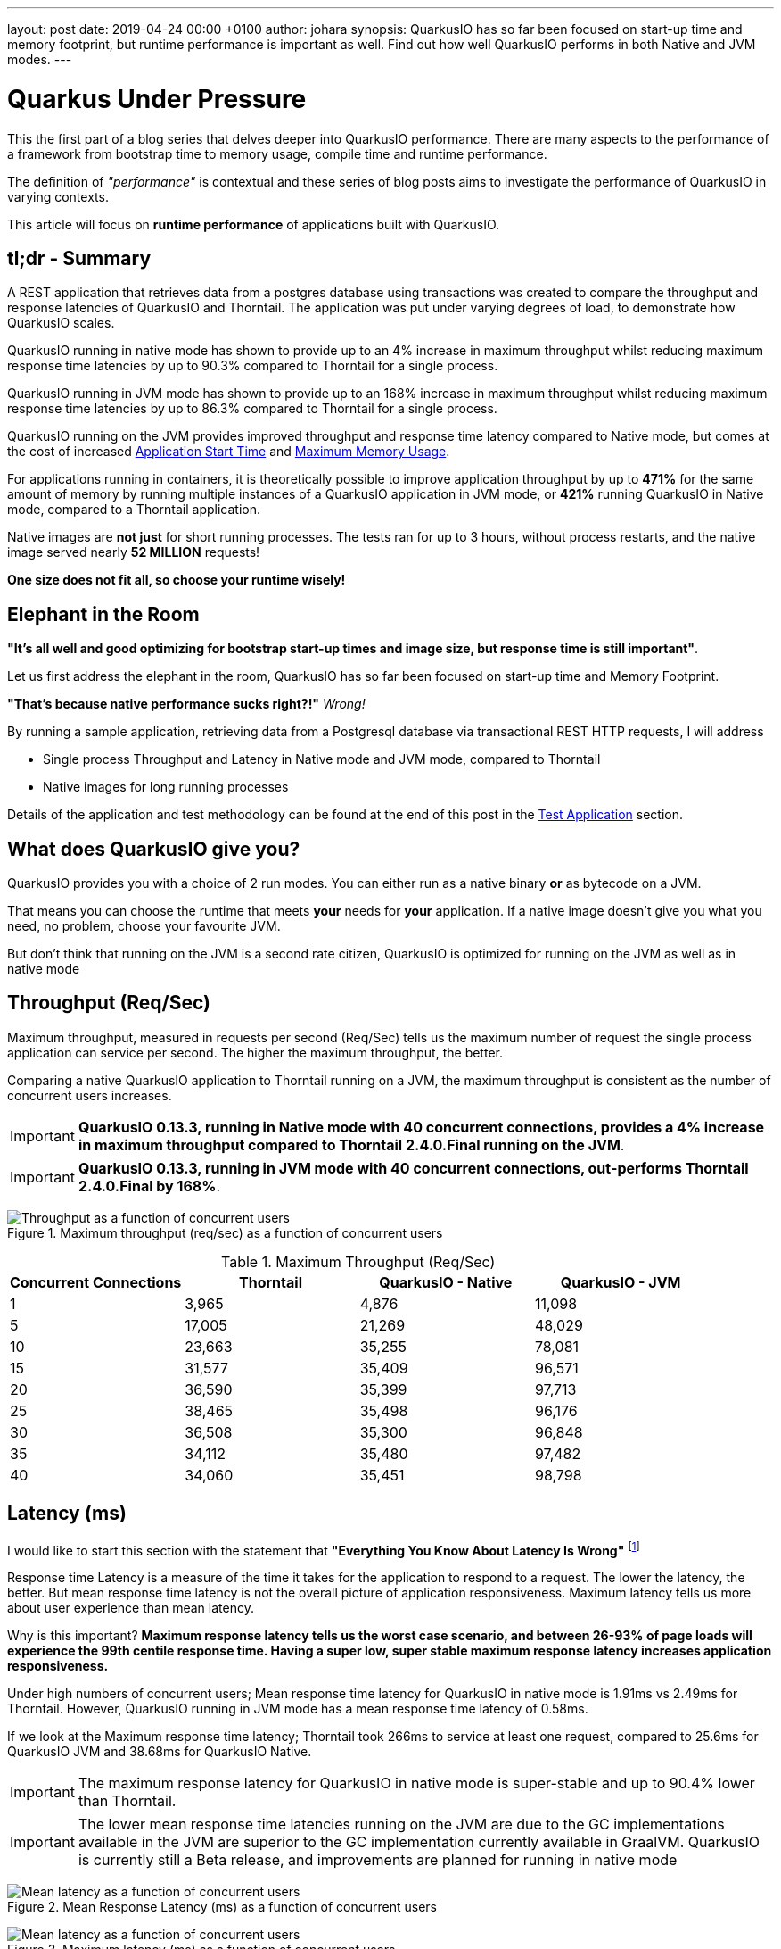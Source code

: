 ---
layout: post
date:   2019-04-24 00:00 +0100
author: johara
synopsis: QuarkusIO has so far been focused on start-up time and memory footprint, but runtime performance is important as well. Find out how well QuarkusIO performs in both Native and JVM modes.
---

= Quarkus Under Pressure
:imagesdir: /assets/images/posts/performance

This the first part of a blog series that delves deeper into QuarkusIO performance.  There are many aspects to the performance of a framework from bootstrap time to memory usage, compile time and runtime performance.

The definition of _"performance"_ is contextual and these series of blog posts aims to investigate the performance of QuarkusIO in varying contexts. 

This article will focus on **runtime performance** of applications built with QuarkusIO.

== tl;dr - Summary

A REST application that retrieves data from a postgres database using transactions was created to compare the throughput and response latencies of QuarkusIO and Thorntail.  The application was put under varying degrees of load, to demonstrate how QuarkusIO scales.

QuarkusIO running in native mode has shown to provide up to an 4% increase in maximum throughput whilst reducing maximum response time latencies by up to 90.3% compared to Thorntail for a single process.

QuarkusIO running in JVM mode has shown to provide up to an 168% increase in maximum throughput whilst reducing maximum response time latencies by up to 86.3% compared to Thorntail for a single process.

QuarkusIO running on the JVM provides improved throughput and response time latency compared to Native mode, but comes at the cost of increased <<Application Start Time>> and <<Maximum Memory Usage>>.

For applications running in containers, it is theoretically possible to improve application throughput by up to *471%* for the same amount of memory by running multiple instances of a QuarkusIO application in JVM mode, or *421%* running QuarkusIO in Native mode, compared to a Thorntail application.

Native images are **not just** for short running processes. The tests ran for up to 3 hours, without process restarts, and the native image served nearly *52 MILLION* requests!

**One size does not fit all, so choose your runtime wisely!**

== Elephant in the Room

*"It's all well and good optimizing for bootstrap start-up times and image size, but response time is still important"*. 

Let us first address the elephant in the room, QuarkusIO has so far been focused on start-up time and Memory Footprint. 

*"That's because native performance sucks right?!"* _Wrong!_

By running a sample application, retrieving data from a Postgresql database via transactional REST HTTP requests, I will address

*   Single process Throughput and Latency in Native mode and JVM mode, compared to Thorntail 
*   Native images for long running processes

Details of the application and test methodology can be found at the end of this post in the <<Test Application>> section.

== What does QuarkusIO give you?

QuarkusIO provides you with a choice of 2 run modes.  You can either run as a native binary *or* as bytecode on a JVM.

That means you can choose the runtime that meets *your* needs for *your* application. If a native image doesn't give you what you need, no problem, choose your favourite JVM.

But don't think that running on the JVM is a second rate citizen, QuarkusIO is optimized for running on the JVM as well as in native mode

== Throughput (Req/Sec)

Maximum throughput, measured in requests per second (Req/Sec) tells us the maximum number of request the single process application can service per second.  The higher the maximum throughput, the better.

Comparing a native QuarkusIO application to Thorntail running on a JVM, the maximum throughput is consistent as the number of concurrent users increases.  

[IMPORTANT]
====
**QuarkusIO 0.13.3, running in Native mode with 40 concurrent connections, provides a 4% increase in maximum throughput compared to Thorntail 2.4.0.Final running on the JVM**.
====

[IMPORTANT]
====
**QuarkusIO 0.13.3, running in JVM mode with 40 concurrent connections, out-performs Thorntail 2.4.0.Final by 168%**.
====
{sp}  

.Maximum throughput (req/sec) as a function of concurrent users
image::throughput.png[Throughput as a function of concurrent users]
{sp}  

.Maximum Throughput (Req/Sec) 
[width="100%",frame="topbot",options="header"]
|=====================
|Concurrent Connections | Thorntail | QuarkusIO - Native | QuarkusIO - JVM
|1|3,965|4,876|11,098
|5|17,005|21,269|48,029
|10|23,663|35,255|78,081
|15|31,577|35,409|96,571
|20|36,590|35,399|97,713
|25|38,465|35,498|96,176
|30|36,508|35,300|96,848
|35|34,112|35,480|97,482
|40|34,060|35,451|98,798
|=====================

== Latency (ms)

I would like to start this section with the statement that **"Everything You Know About Latency Is Wrong"** footnote:[https://bravenewgeek.com/everything-you-know-about-latency-is-wrong/]

Response time Latency is a measure of the time it takes for the application to respond to a request. The lower the latency, the better. But mean response time latency is not the overall picture of application responsiveness.  Maximum latency tells us more about user experience than mean latency.

Why is this important?  **Maximum response latency tells us the worst case scenario, and between 26-93% of page loads will experience the 99th centile response time.  Having a super low, super stable maximum response latency increases application responsiveness.**

Under high numbers of concurrent users; Mean response time latency for QuarkusIO in native mode is 1.91ms vs 2.49ms for Thorntail. However, QuarkusIO running in JVM mode has a mean response time latency of 0.58ms.

If we look at the Maximum response time latency; Thorntail took 266ms to service at least one request, compared to 25.6ms for QuarkusIO JVM and 38.68ms for QuarkusIO Native.  

[IMPORTANT]
====
The maximum response latency for QuarkusIO in native mode is super-stable and up to 90.4% lower than Thorntail.
====

[IMPORTANT]
====
The lower mean response time latencies running on the JVM are due to the GC implementations available in the JVM are superior to the GC implementation currently available in GraalVM. QuarkusIO is currently still a Beta release, and improvements are planned for running in native mode
====
{sp}  

.Mean Response Latency (ms) as a function of concurrent users
image::meanLatency.png[Mean latency as a function of concurrent users]
{sp}  

.Maximum latency (ms) as a function of concurrent users
image::maxLatency.png[Mean latency as a function of concurrent users]
{sp}  

.Response Latency (ms)
[width="100%",frame="topbot",options="header"]
|=====================
|Concurrent Connections | Thorntail (mean) | Thorntail (max) | QuarkusIO - Native (mean) | QuarkusIO - Native (max) |QuarkusIO - JVM (mean) | QuarkusIO - JVM (max)
|1|0.275|10.06|0.265|11.97|0.0967|5.54
|5|0.521|15.04|0.653|18.6|0.185|14.82
|10|1.4|186.06|1.03|16.33|0.263|36.66
|15|1.1|44.46|1.2|22.05|0.362|38.68
|20|1.06|116.78|1.36|24.51|0.388|31.58
|25|1.16|50.64|1.49|24.29|0.457|31.99
|30|1.32|56.13|1.6|25.62|0.505|36.33
|35|2.37|127.72|1.77|24.82|0.524|29.83
|40|2.49|266.01|1.91|18.65|0.579|32.85
|=====================

== Application Start Time

start-up times and memory usage were measured for each runtime using the method described here https://quarkus.io/guides/performance-measure

[width="50%",frame="topbot",options="header"]
|=====================
|Metric | Thorntail | QuarkusIO - Native | QuarkusIO - JVM 
|Start Time |8764 ms|18 ms|1629 ms
|=====================


== Maximum Memory Usage

Memory for each application process was measured with `ps`
```
$ ps -o rss -p <PID>
```

The maximum memory usage during the runs was captured.

[width="50%",frame="topbot",options="header"]
|=====================
|Thorntail | QuarkusIO - Native | QuarkusIO - JVM 
|651 MB|130 MB|326 MB
|=====================
{sp}  

[IMPORTANT]
====
Compared to Thorntail, QuarkusIO in native mode used only *20.0%* of memory and QuarkusIO in JVM mode used *50.1%*.
====

Therefore, **using the same amount of memory (651 MB of RAM)**, running more than one process (not constrained by CPU), it should be possible to achieve the following increases in throughput over Thorntail;

[width="100%",frame="topbot",options="header"]
|=====================
|Runtime Mode |Memory (MB)| Number processes| Max Throughput per Process (Req/Sec)| Overall Max Throughput (Req/Sec) | Compared to Thorntail
|Quarkus - Native| 130 | 5.01 | 35,451 | 177,609 | 521%
|Quarkus - JVM| 326 | 1.97 | 98,798 | 194,632 | 571%
|Thorntail| 651 | 1 | 34,060|34,060| 100%
|=====================
{sp} 

[IMPORTANT]
====
For applications running in cloud environments, it is theoretically possible to improve application throughput by up to *421%* for the same amount of memory by running multiple instances of a QuarkusIO application in native mode.
====

== QuarkusIO native - Long running processes

Another concern is that QuarkusIO running in native mode is not suitable for long running processes.


[IMPORTANT]
====
During testing, QuarkusIO was running in native mode for more than 3hrs at a time, and serviced over *51,890,000* requests!
====

These requests caused hundreds of Full GC cycles, and the process remained stable throughout. 

== Test Application

The test application is a Transactional REST/JPA application that makes calls to a Postgresql database. The application and database were both running inside a docker container.

Sources are available here: https://github.com/johnaohara/quarkusRestCrudDemo

=== Building and Running test Application

==== Prerequisites

 * docker (min v1.13.1)
 * maven (min 3v.5.4)

==== Build;

QuarkusIO JVM
```
 $ cd ./quarkus
 $ build-quarkus-jvm.sh
```

or QuarkusIO Native

```
 $ cd ./quarkus
 $ build-quarkus-native.sh
```
 
or Thorntail
 
```
 $ cd ./thorntail
 $ ./build-thorntail.sh
```

==== Run;

First start postgresql running in a docker container;

```
docker run -d --rm -p 5432:5432 --network host  -e POSTGRES_DB='rest-crud' -e POSTGRES_USER='restcrud'  -e POSTGRES_PASSWORD='restcrud' docker.io/postgres:10.5
```

then start the application running in a docker container;

```
 $ cd ./quarkus
 $ ./run-quarkus-jvm.sh
```
or QuarkusIO Native
```
 $ run-quarkus-native.sh
```

or Thorntail

```
 $ cd ./thorntail
 $ ./run-thorntail.sh
```

==== Runtime validation

Navigate browser to http://localhost:8080/

or

```
$ curl -D - http://localhost:8080/fruits

HTTP/1.1 200 OK
Connection: keep-alive
Content-Type: application/json
Content-Length: 75
Date: Mon, 01 Apr 2019 07:57:17 GMT

[{"id":2,"name":"Apple"},{"id":3,"name":"Banana"},{"id":1,"name":"Cherry"}]
```

== Runtime Performance Metrics

Throughput and latency were measured using the wrk command line tool https://github.com/wg/wrk.

A shell script for running wrk is provided;
```
$ ./runWrk.sh
```

== Runtime Environment

=== cpuinfo
32 x Intel(R) Xeon(R) CPU E5-2640 v3 @ 2.60GHz

=== JVM
Java HotSpot(TM) 64-Bit Server VM (build 25.191-b12, mixed mode)
